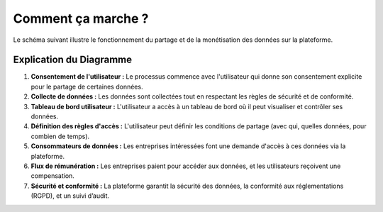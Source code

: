 ========================
Comment ça marche ?
========================

Le schéma suivant illustre le fonctionnement du partage et de la monétisation des données sur la plateforme.

.. mermaid::

   graph TD
       A(Utilisateur) -->|Donne son consentement| B[Collecte de données]
       B --> C{Tableau de bord utilisateur}
       C -->|Visualise et contrôle ses données| D[Gestion des données]
       C -->|Définit les règles de partage| E[Gestion des accès]
       E --> F{Consommateurs de données}

       F -->|Demande d'accès| G[Entreprise 1]
       F -->|Demande d'accès| H[Entreprise 2]
       F -->|Demande d'accès| I[Entreprise N]

       G -->|Payement pour accès aux données| J[Revenus de royalties]
       H -->|Payement pour accès aux données| J
       I -->|Payement pour accès aux données| J

       J --> K[Compensation de l'utilisateur]

       subgraph Processus de la plateforme
           B --> L[Sécurité des données & conformité]
           D --> M[Audit et traçabilité]
       end

Explication du Diagramme
------------------------

1. **Consentement de l'utilisateur :**
   Le processus commence avec l'utilisateur qui donne son consentement explicite pour le partage de certaines données.

2. **Collecte de données :**
   Les données sont collectées tout en respectant les règles de sécurité et de conformité.

3. **Tableau de bord utilisateur :**
   L'utilisateur a accès à un tableau de bord où il peut visualiser et contrôler ses données.

4. **Définition des règles d'accès :**
   L'utilisateur peut définir les conditions de partage (avec qui, quelles données, pour combien de temps).

5. **Consommateurs de données :**
   Les entreprises intéressées font une demande d'accès à ces données via la plateforme.

6. **Flux de rémunération :**
   Les entreprises paient pour accéder aux données, et les utilisateurs reçoivent une compensation.

7. **Sécurité et conformité :**
   La plateforme garantit la sécurité des données, la conformité aux réglementations (RGPD), et un suivi d’audit.

